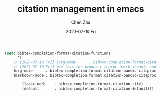 #+title:citation management in emacs
#+author: Chen Zhu
#+layout: post
#+draft: t
#+date: 2020-07-10 Fri
#+liquid: enabled
#+categories:
#+tags:  
#+roam_alias:
#+roam_tags: blog

#+BEGIN_SRC emacs-lisp
(setq bibtex-completion-format-citation-functions
      '(
	;; [2020-07-10 Fri] (org-mode      . bibtex-completion-format-citation-org-link-to-PDF)
	;; [2020-07-10 Fri] use this for pandoc-citeproc (with prenote and postnote)
	(org-mode      . bibtex-completion-format-citation-pandoc-citeproc)
	(markdown-mode . bibtex-completion-format-citation-pandoc-citeproc)
	
        (latex-mode    . bibtex-completion-format-citation-cite)
        (default       . bibtex-completion-format-citation-default)))
#+END_SRC

